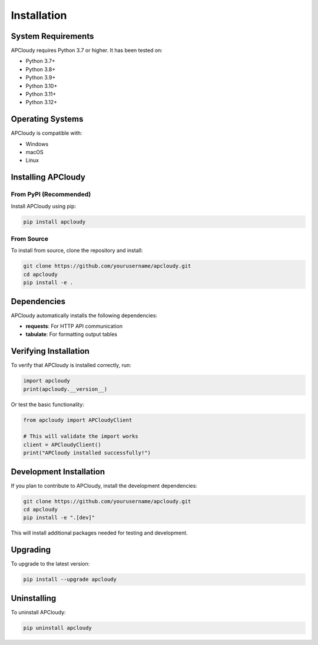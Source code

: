 Installation
============

System Requirements
-------------------

APCloudy requires Python 3.7 or higher. It has been tested on:

* Python 3.7+
* Python 3.8+
* Python 3.9+
* Python 3.10+
* Python 3.11+
* Python 3.12+

Operating Systems
-----------------

APCloudy is compatible with:

* Windows
* macOS
* Linux

Installing APCloudy
-------------------

From PyPI (Recommended)
~~~~~~~~~~~~~~~~~~~~~~~

Install APCloudy using pip:

.. code-block:: bash

   pip install apcloudy

From Source
~~~~~~~~~~~

To install from source, clone the repository and install:

.. code-block:: bash

   git clone https://github.com/yourusername/apcloudy.git
   cd apcloudy
   pip install -e .

Dependencies
------------

APCloudy automatically installs the following dependencies:

* **requests**: For HTTP API communication
* **tabulate**: For formatting output tables

Verifying Installation
----------------------

To verify that APCloudy is installed correctly, run:

.. code-block:: python

   import apcloudy
   print(apcloudy.__version__)

Or test the basic functionality:

.. code-block:: python

   from apcloudy import APCloudyClient

   # This will validate the import works
   client = APCloudyClient()
   print("APCloudy installed successfully!")

Development Installation
------------------------

If you plan to contribute to APCloudy, install the development dependencies:

.. code-block:: bash

   git clone https://github.com/yourusername/apcloudy.git
   cd apcloudy
   pip install -e ".[dev]"

This will install additional packages needed for testing and development.

Upgrading
---------

To upgrade to the latest version:

.. code-block:: bash

   pip install --upgrade apcloudy

Uninstalling
------------

To uninstall APCloudy:

.. code-block:: bash

   pip uninstall apcloudy
